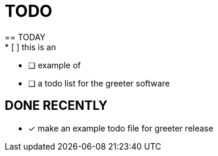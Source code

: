= TODO
== TODAY
* [ ] this is an
* [ ] example of 
* [ ] a todo list for the greeter software

== DONE RECENTLY
* [x] make an example todo file for greeter release
